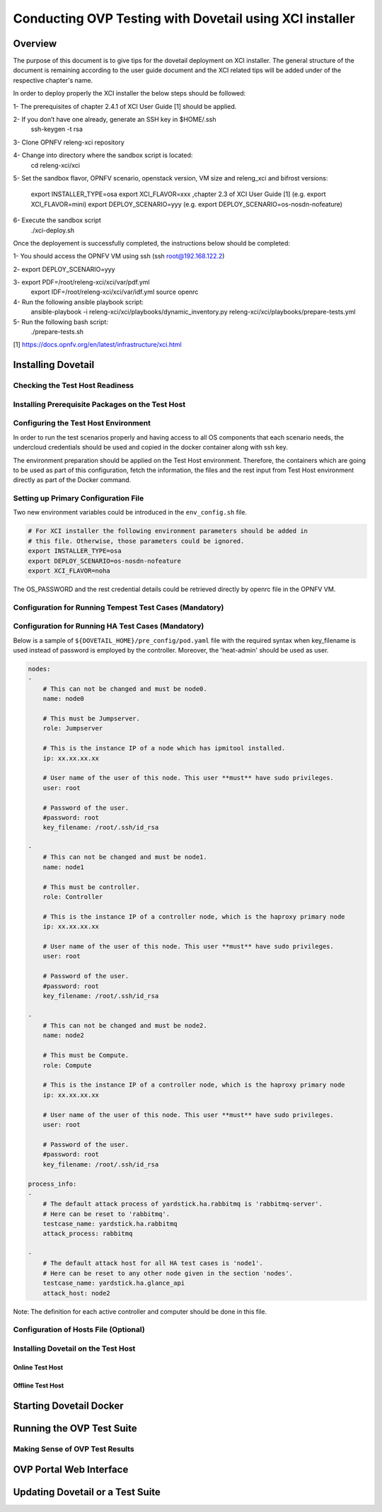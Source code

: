 .. This work is licensed under a Creative Commons Attribution 4.0 International License.
.. http://creativecommons.org/licenses/by/4.0
.. (c) OPNFV, Huawei Technologies Co.,Ltd and others.

===========================================================
Conducting OVP Testing with Dovetail using XCI installer
===========================================================

Overview
------------------------------
The purpose of this document is to give tips for the dovetail deployment
on XCI installer.
The general structure of the document is remaining according to the user guide
document and the XCI related tips will be added under of the respective
chapter's name.

In order to deploy properly the XCI installer the below steps should be followed:

1- The prerequisites of chapter 2.4.1 of XCI User Guide [1] should be applied.

2- If you don’t have one already, generate an SSH key in $HOME/.ssh
   ssh-keygen -t rsa

3- Clone OPNFV releng-xci repository

4- Change into directory where the sandbox script is located:
   cd releng-xci/xci

5- Set the sandbox flavor, OPNFV scenario, openstack version, VM size and releng_xci and bifrost versions:

   export INSTALLER_TYPE=osa
   export XCI_FLAVOR=xxx ,chapter 2.3 of XCI User Guide [1]
   (e.g. export XCI_FLAVOR=mini)
   export DEPLOY_SCENARIO=yyy
   (e.g. export DEPLOY_SCENARIO=os-nosdn-nofeature)

6- Execute the sandbox script
   ./xci-deploy.sh

Once the deployement is successfully completed, the instructions below should be completed:

1- You should access the OPNFV VM using ssh (ssh root@192.168.122.2)

2- export DEPLOY_SCENARIO=yyy

3- export PDF=/root/releng-xci/xci/var/pdf.yml
   export IDF=/root/releng-xci/xci/var/idf.yml
   source openrc

4- Run the following ansible playbook script:
   ansible-playbook -i releng-xci/xci/playbooks/dynamic_inventory.py releng-xci/xci/playbooks/prepare-tests.yml

5- Run the following bash script:
   ./prepare-tests.sh



[1] https://docs.opnfv.org/en/latest/infrastructure/xci.html


Installing Dovetail
--------------------


Checking the Test Host Readiness
^^^^^^^^^^^^^^^^^^^^^^^^^^^^^^^^


Installing Prerequisite Packages on the Test Host
^^^^^^^^^^^^^^^^^^^^^^^^^^^^^^^^^^^^^^^^^^^^^^^^^


Configuring the Test Host Environment
^^^^^^^^^^^^^^^^^^^^^^^^^^^^^^^^^^^^^

In order to run the test scenarios properly and having access to all OS components
that each scenario needs, the undercloud credentials should be used and copied in the
docker container along with ssh key.

The environment preparation should be applied on the Test Host environment.
Therefore, the containers which are going to be used as part of this configuration,
fetch the information, the files and the rest input from Test Host environment directly
as part of the Docker command.

Setting up Primary Configuration File
^^^^^^^^^^^^^^^^^^^^^^^^^^^^^^^^^^^^^

Two new environment variables could be introduced in the ``env_config.sh`` file.


.. code-block:: bash

   # For XCI installer the following environment parameters should be added in
   # this file. Otherwise, those parameters could be ignored.
   export INSTALLER_TYPE=osa
   export DEPLOY_SCENARIO=os-nosdn-nofeature
   export XCI_FLAVOR=noha

The OS_PASSWORD and the rest credential details could be retrieved directly by openrc file in the OPNFV VM.

Configuration for Running Tempest Test Cases (Mandatory)
^^^^^^^^^^^^^^^^^^^^^^^^^^^^^^^^^^^^^^^^^^^^^^^^^^^^^^^^


Configuration for Running HA Test Cases (Mandatory)
^^^^^^^^^^^^^^^^^^^^^^^^^^^^^^^^^^^^^^^^^^^^^^^^^^^

Below is a sample of ``${DOVETAIL_HOME}/pre_config/pod.yaml`` file with
the required syntax when key_filename is used instead of password is employed
by the controller.
Moreover, the 'heat-admin' should be used as user.

.. code-block:: bash

   nodes:
   -
       # This can not be changed and must be node0.
       name: node0

       # This must be Jumpserver.
       role: Jumpserver

       # This is the instance IP of a node which has ipmitool installed.
       ip: xx.xx.xx.xx

       # User name of the user of this node. This user **must** have sudo privileges.
       user: root

       # Password of the user.
       #password: root
       key_filename: /root/.ssh/id_rsa

   -
       # This can not be changed and must be node1.
       name: node1

       # This must be controller.
       role: Controller

       # This is the instance IP of a controller node, which is the haproxy primary node
       ip: xx.xx.xx.xx

       # User name of the user of this node. This user **must** have sudo privileges.
       user: root

       # Password of the user.
       #password: root
       key_filename: /root/.ssh/id_rsa

   -
       # This can not be changed and must be node2.
       name: node2

       # This must be Compute.
       role: Compute

       # This is the instance IP of a controller node, which is the haproxy primary node
       ip: xx.xx.xx.xx

       # User name of the user of this node. This user **must** have sudo privileges.
       user: root

       # Password of the user.
       #password: root
       key_filename: /root/.ssh/id_rsa

   process_info:
   -
       # The default attack process of yardstick.ha.rabbitmq is 'rabbitmq-server'.
       # Here can be reset to 'rabbitmq'.
       testcase_name: yardstick.ha.rabbitmq
       attack_process: rabbitmq

   -
       # The default attack host for all HA test cases is 'node1'.
       # Here can be reset to any other node given in the section 'nodes'.
       testcase_name: yardstick.ha.glance_api
       attack_host: node2

Note: The definition for each active controller and computer should be done in this file.

Configuration of Hosts File (Optional)
^^^^^^^^^^^^^^^^^^^^^^^^^^^^^^^^^^^^^^


Installing Dovetail on the Test Host
^^^^^^^^^^^^^^^^^^^^^^^^^^^^^^^^^^^^


Online Test Host
""""""""""""""""


Offline Test Host
"""""""""""""""""


Starting Dovetail Docker
------------------------


Running the OVP Test Suite
----------------------------


Making Sense of OVP Test Results
^^^^^^^^^^^^^^^^^^^^^^^^^^^^^^^^


OVP Portal Web Interface
------------------------


Updating Dovetail or a Test Suite
---------------------------------
